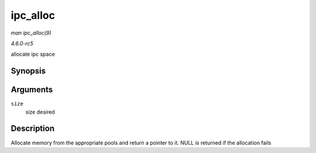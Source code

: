 .. -*- coding: utf-8; mode: rst -*-

.. _API-ipc-alloc:

=========
ipc_alloc
=========

*man ipc_alloc(9)*

*4.6.0-rc5*

allocate ipc space


Synopsis
========

.. c:function:: void * ipc_alloc( int size )

Arguments
=========

``size``
    size desired


Description
===========

Allocate memory from the appropriate pools and return a pointer to it.
NULL is returned if the allocation fails


.. ------------------------------------------------------------------------------
.. This file was automatically converted from DocBook-XML with the dbxml
.. library (https://github.com/return42/sphkerneldoc). The origin XML comes
.. from the linux kernel, refer to:
..
.. * https://github.com/torvalds/linux/tree/master/Documentation/DocBook
.. ------------------------------------------------------------------------------
